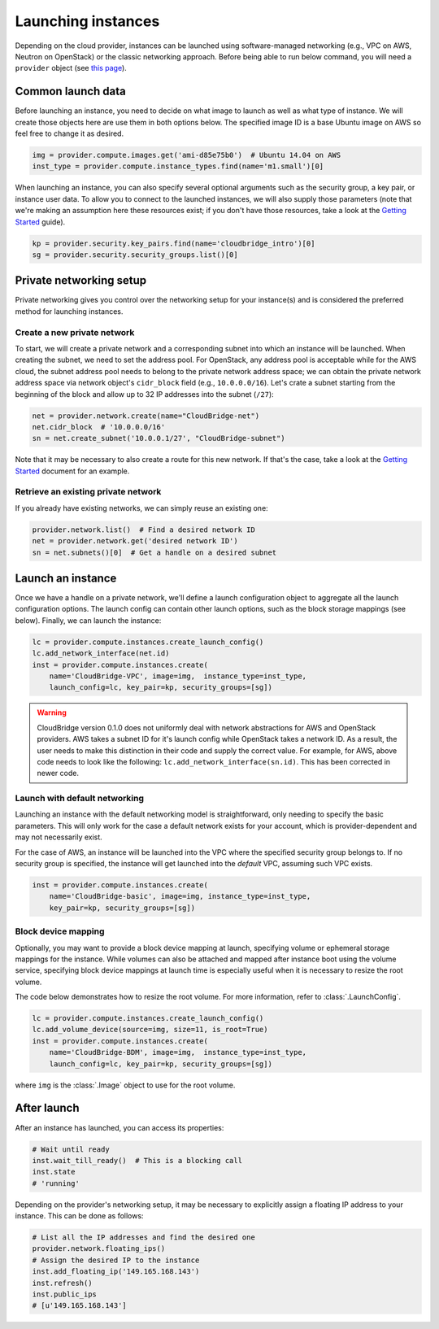 Launching instances
===================
Depending on the cloud provider, instances can be launched using
software-managed networking (e.g., VPC on AWS, Neutron on OpenStack) or the
classic networking approach. Before being able to run below command, you will
need a ``provider`` object (see `this page <setup.html>`_).

Common launch data
------------------
Before launching an instance, you need to decide on what image to launch
as well as what type of instance. We will create those objects here are use
them in both options below. The specified image ID is a base Ubuntu image on
AWS so feel free to change it as desired.

.. code-block:: python

    img = provider.compute.images.get('ami-d85e75b0')  # Ubuntu 14.04 on AWS
    inst_type = provider.compute.instance_types.find(name='m1.small')[0]

When launching an instance, you can also specify several optional arguments
such as the security group, a key pair, or instance user data. To allow you to
connect to the launched instances, we will also supply those parameters (note
that we're making an assumption here these resources exist; if you don't have
those resources, take a look at the `Getting Started <../getting_started.html>`_
guide).

.. code-block:: python

    kp = provider.security.key_pairs.find(name='cloudbridge_intro')[0]
    sg = provider.security.security_groups.list()[0]

Private networking setup
------------------------
Private networking gives you control over the networking setup for your
instance(s) and is considered the preferred method for launching instances.

Create a new private network
~~~~~~~~~~~~~~~~~~~~~~~~~~~~
To start, we will create a private network and a corresponding subnet into
which an instance will be launched. When creating the subnet, we need to
set the address pool. For OpenStack, any address pool is acceptable while for
the AWS cloud, the subnet address pool needs to belong to the private network
address space; we can obtain the private network address space via
network object's ``cidr_block`` field (e.g., ``10.0.0.0/16``). Let's crate a
subnet starting from the beginning of the block and allow up to 32 IP addresses
into the subnet (``/27``):

.. code-block:: python

    net = provider.network.create(name="CloudBridge-net")
    net.cidr_block  # '10.0.0.0/16'
    sn = net.create_subnet('10.0.0.1/27', "CloudBridge-subnet")

Note that it may be necessary to also create a route for this new network. If
that's the case, take a look at the
`Getting Started <../getting_started.html>`_ document for an example.

Retrieve an existing private network
~~~~~~~~~~~~~~~~~~~~~~~~~~~~~~~~~~~~
If you already have existing networks, we can simply reuse an existing one:

.. code-block:: python

    provider.network.list()  # Find a desired network ID
    net = provider.network.get('desired network ID')
    sn = net.subnets()[0]  # Get a handle on a desired subnet

Launch an instance
------------------
Once we have a handle on a private network, we'll define a launch configuration
object to aggregate all the launch configuration options. The launch config
can contain other launch options, such as the block storage mappings (see
below). Finally, we can launch the instance:

.. code-block:: python

    lc = provider.compute.instances.create_launch_config()
    lc.add_network_interface(net.id)
    inst = provider.compute.instances.create(
        name='CloudBridge-VPC', image=img,  instance_type=inst_type,
        launch_config=lc, key_pair=kp, security_groups=[sg])

.. warning::

    CloudBridge version 0.1.0 does not uniformly deal with network abstractions
    for AWS and OpenStack providers. AWS takes a subnet ID for it's launch
    config while OpenStack takes a network ID. As a result, the user needs to
    make this distinction in their code and supply the correct value. For
    example, for AWS, above code needs to look like the following:
    ``lc.add_network_interface(sn.id)``. This has been corrected in newer code.

Launch with default networking
~~~~~~~~~~~~~~~~~~~~~~~~~~~~~~
Launching an instance with the default networking model is straightforward,
only needing to specify the basic parameters. This will only work for the case
a default network exists for your account, which is provider-dependent and may
not necessarily exist.

For the case of AWS, an instance will be launched into the VPC where the
specified security group belongs to. If no security group is specified, the
instance will get launched into the *default* VPC, assuming such VPC exists.

.. code-block:: python

    inst = provider.compute.instances.create(
        name='CloudBridge-basic', image=img, instance_type=inst_type,
        key_pair=kp, security_groups=[sg])

Block device mapping
~~~~~~~~~~~~~~~~~~~~
Optionally, you may want to provide a block device mapping at launch,
specifying volume or ephemeral storage mappings for the instance. While volumes
can also be attached and mapped after instance boot using the volume service,
specifying block device mappings at launch time is especially useful when it is
necessary to resize the root volume.

The code below demonstrates how to resize the root volume. For more information,
refer to :class:`.LaunchConfig`.

.. code-block:: python

    lc = provider.compute.instances.create_launch_config()
    lc.add_volume_device(source=img, size=11, is_root=True)
    inst = provider.compute.instances.create(
        name='CloudBridge-BDM', image=img,  instance_type=inst_type,
        launch_config=lc, key_pair=kp, security_groups=[sg])

where ``img`` is the :class:`.Image` object to use for the root volume.

After launch
------------
After an instance has launched, you can access its properties:

.. code-block:: python

    # Wait until ready
    inst.wait_till_ready()  # This is a blocking call
    inst.state
    # 'running'

Depending on the provider's networking setup, it may be necessary to explicitly
assign a floating IP address to your instance. This can be done as follows:

.. code-block:: python

    # List all the IP addresses and find the desired one
    provider.network.floating_ips()
    # Assign the desired IP to the instance
    inst.add_floating_ip('149.165.168.143')
    inst.refresh()
    inst.public_ips
    # [u'149.165.168.143']
